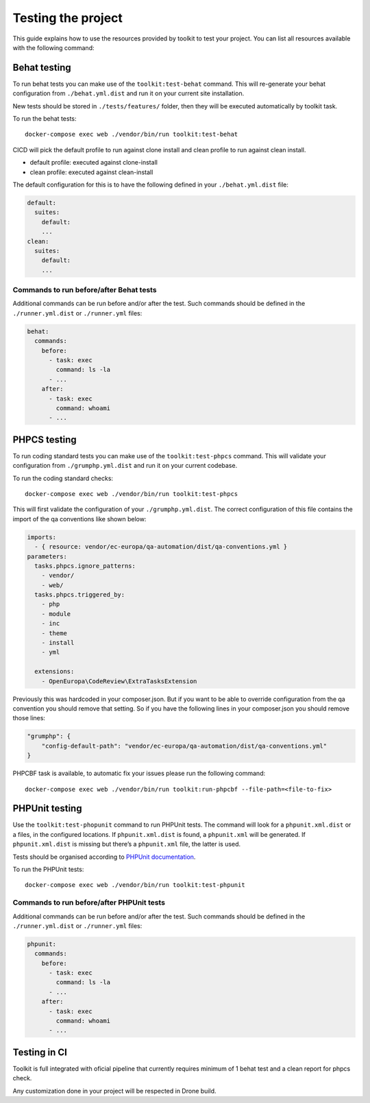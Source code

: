 Testing the project
===================

This guide explains how to use the resources provided by toolkit to test
your project. You can list all resources available with the following
command:

Behat testing
-------------

To run behat tests you can make use of the ``toolkit:test-behat``
command. This will re-generate your behat configuration from
``./behat.yml.dist`` and run it on your current site installation.

New tests should be stored in ``./tests/features/`` folder, then they
will be executed automatically by toolkit task.

To run the behat tests:

::

   docker-compose exec web ./vendor/bin/run toolkit:test-behat

CICD will pick the default profile to run against clone install and
clean profile to run against clean install.

-  default profile: executed against clone-install
-  clean profile: executed against clean-install

The default configuration for this is to have the following defined in
your ``./behat.yml.dist`` file:

.. code:: yaml

   default:
     suites:
       default:
       ...
   clean:
     suites:
       default:
       ...

Commands to run before/after Behat tests
~~~~~~~~~~~~~~~~~~~~~~~~~~~~~~~~~~~~~~~~

Additional commands can be run before and/or after the test. Such
commands should be defined in the ``./runner.yml.dist`` or
``./runner.yml`` files:

.. code:: yaml

   behat:
     commands:
       before:
         - task: exec
           command: ls -la
         - ...
       after:
         - task: exec
           command: whoami
         - ...

PHPCS testing
-------------

To run coding standard tests you can make use of the
``toolkit:test-phpcs`` command. This will validate your configuration
from ``./grumphp.yml.dist`` and run it on your current codebase.

To run the coding standard checks:

::

   docker-compose exec web ./vendor/bin/run toolkit:test-phpcs

This will first validate the configuration of your
``./grumphp.yml.dist``. The correct configuration of this file contains
the import of the qa conventions like shown below:

.. code:: yaml

   imports:
     - { resource: vendor/ec-europa/qa-automation/dist/qa-conventions.yml }
   parameters:
     tasks.phpcs.ignore_patterns:
       - vendor/
       - web/
     tasks.phpcs.triggered_by:
       - php
       - module
       - inc
       - theme
       - install
       - yml

     extensions:
       - OpenEuropa\CodeReview\ExtraTasksExtension

Previously this was hardcoded in your composer.json. But if you want to
be able to override configuration from the qa convention you should
remove that setting. So if you have the following lines in your
composer.json you should remove those lines:

.. code:: json

   "grumphp": {
       "config-default-path": "vendor/ec-europa/qa-automation/dist/qa-conventions.yml"
   }

PHPCBF task is available, to automatic fix your issues please run the
following command:

::

   docker-compose exec web ./vendor/bin/run toolkit:run-phpcbf --file-path=<file-to-fix>

PHPUnit testing
---------------

Use the ``toolkit:test-phopunit`` command to run PHPUnit tests. The
command will look for a ``phpunit.xml.dist`` or a files, in the
configured locations. If ``phpunit.xml.dist`` is found, a
``phpunit.xml`` will be generated. If ``phpunit.xml.dist`` is missing
but there’s a ``phpunit.xml`` file, the latter is used.

Tests should be organised according to `PHPUnit
documentation <https://phpunit.readthedocs.io/en/9.5/organizing-tests.html>`__.

To run the PHPUnit tests:

::

   docker-compose exec web ./vendor/bin/run toolkit:test-phpunit

Commands to run before/after PHPUnit tests
~~~~~~~~~~~~~~~~~~~~~~~~~~~~~~~~~~~~~~~~~~

Additional commands can be run before and/or after the test. Such
commands should be defined in the ``./runner.yml.dist`` or
``./runner.yml`` files:

.. code:: yaml

   phpunit:
     commands:
       before:
         - task: exec
           command: ls -la
         - ...
       after:
         - task: exec
           command: whoami
         - ...

Testing in CI
-------------

Toolkit is full integrated with oficial pipeline that currently requires
minimum of 1 behat test and a clean report for phpcs check.

Any customization done in your project will be respected in Drone build.
